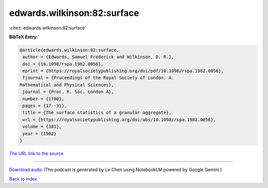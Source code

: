 edwards.wilkinson:82:surface
============================

:cite:t:`edwards.wilkinson:82:surface`

**BibTeX Entry:**

.. code-block:: bibtex

   @article{edwards.wilkinson:82:surface,
    author = {Edwards, Samuel Frederick and Wilkinson, D. R.},
    doi = {10.1098/rspa.1982.0056},
    eprint = {https://royalsocietypublishing.org/doi/pdf/10.1098/rspa.1982.0056},
    fjournal = {Proceedings of the Royal Society of London. A.
   Mathematical and Physical Sciences},
    journal = {Proc. R. Soc. London A},
    number = {1780},
    pages = {17--31},
    title = {The surface statistics of a granular aggregate},
    url = {https://royalsocietypublishing.org/doi/abs/10.1098/rspa.1982.0056},
    volume = {381},
    year = {1982}
   }

`The URL link to the source <ttps://royalsocietypublishing.org/doi/abs/10.1098/rspa.1982.0056}>`__




.. raw:: html

   <div style="margin-top: 1em; margin-bottom: 1em;">
     <audio controls>
       <source src="../edwards_wilkinson-82-surface.wav" type="audio/wav">
       <p>Your browser does not support the audio element. Please download the audio file instead.</p>
     </audio>
   </div>

----

`Download audio <../edwards_wilkinson-82-surface.wav>`__ (The podcast is generated by Le Chen using NotebookLM powered by Google Gemini.)

`Back to index <../By-Cite-Keys.html>`__
